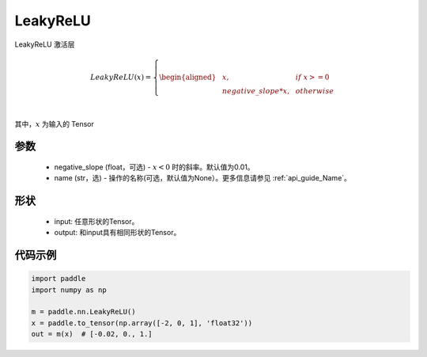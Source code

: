 .. _cn_api_nn_LeakyReLU:

LeakyReLU
-------------------------------
.. py:class:: paddle.nn.LeakyReLU(negative_slope=0.01, name=None)

LeakyReLU 激活层

.. math::

    LeakyReLU(x)=
        \left\{
        \begin{aligned}
        &x, & & if \ x >= 0 \\
        &negative\_slope * x, & & otherwise \\
        \end{aligned}
        \right. \\

其中，:math:`x` 为输入的 Tensor

参数
::::::::::
    - negative_slope (float，可选) - :math:`x < 0` 时的斜率。默认值为0.01。
    - name (str，选) - 操作的名称(可选，默认值为None）。更多信息请参见 :ref:`api_guide_Name`。

形状
:::::::::

    - input: 任意形状的Tensor。
    - output: 和input具有相同形状的Tensor。

代码示例
:::::::::

.. code-block:: python

    import paddle
    import numpy as np

    m = paddle.nn.LeakyReLU()
    x = paddle.to_tensor(np.array([-2, 0, 1], 'float32'))
    out = m(x)  # [-0.02, 0., 1.]
